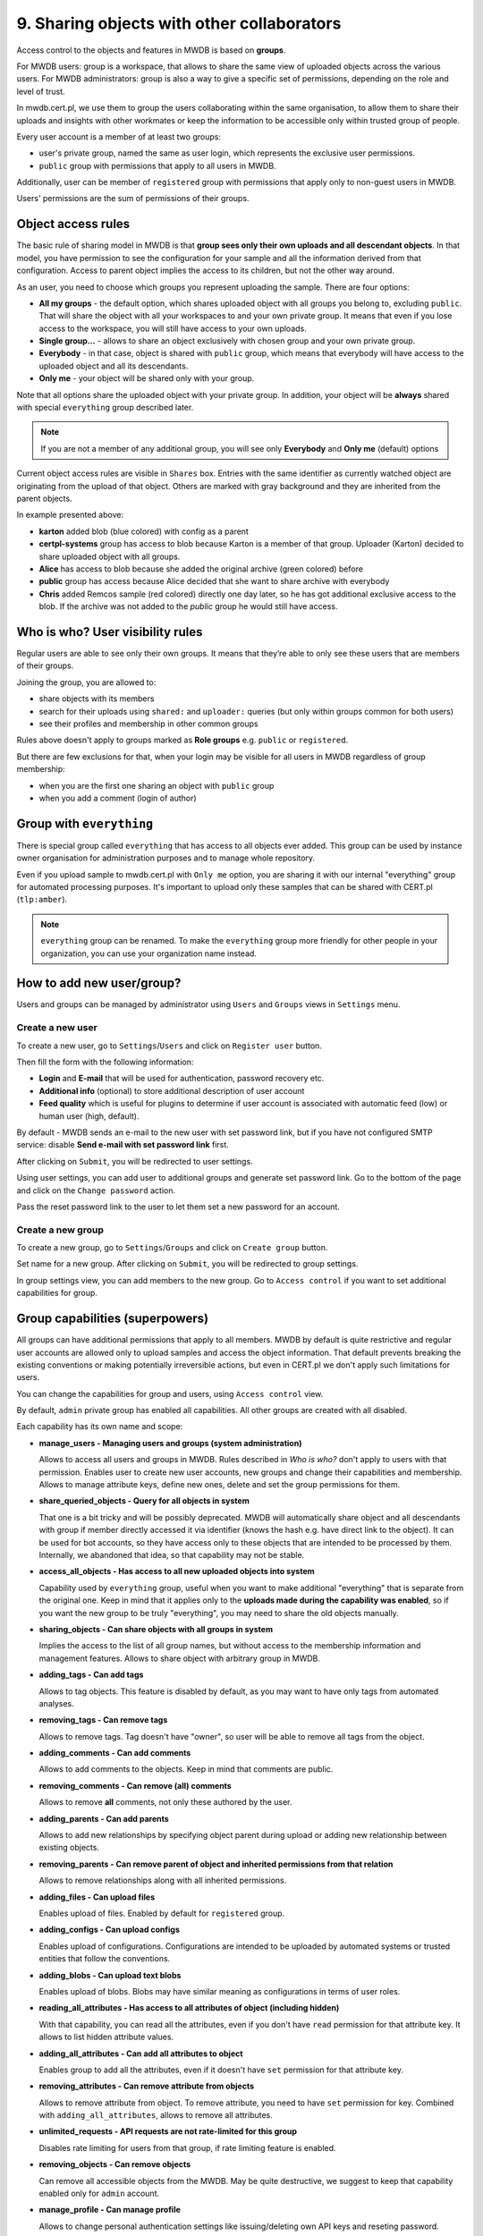 9. Sharing objects with other collaborators
===========================================

Access control to the objects and features in MWDB is based on **groups**.

For MWDB users: group is a workspace, that allows to share the same view of uploaded objects across the various users. For MWDB administrators: group is also a way to give a specific set of permissions, depending on the role and level of trust.

In mwdb.cert.pl, we use them to group the users collaborating within the same organisation, to allow them to share their uploads and insights with other workmates or keep the information to be accessible only within trusted group of people.

Every user account is a member of at least two groups:

* user's private group, named the same as user login, which represents the exclusive user permissions.
* ``public`` group with permissions that apply to all users in MWDB.

Additionally, user can be member of ``registered`` group with permissions that apply only to non-guest users in MWDB.

Users' permissions are the sum of permissions of their groups.

Object access rules
-------------------

The basic rule of sharing model in MWDB is that **group sees only their own uploads and all descendant objects**. In that model, you have permission to see the configuration for your sample and all the information derived from that configuration. Access to parent object implies the access to its children, but not the other way around.

.. image:: ../_static/sharing-diagram.png
   :target: ../_static/sharing-diagram.png
   :alt: Sharing diagram

As an user, you need to choose which groups you represent uploading the sample. There are four options:


* **All my groups** - the default option, which shares uploaded object with all groups you belong to, excluding ``public``. That will share the object with all your workspaces to and your own private group. It means that even if you lose access to the workspace, you will still have access to your own uploads.
* **Single group...** - allows to share an object exclusively with chosen group and your own private group.
* **Everybody** - in that case, object is shared with ``public`` group, which means that everybody will have access to the uploaded object and all its descendants.
* **Only me** - your object will be shared only with your group.

Note that all options share the uploaded object with your private group. In addition, your object will be **always** shared with special ``everything`` group described later.

.. image:: ../_static/upload-share-with.png
   :target: ../_static/upload-share-with.png
   :alt: Upload sharing options

.. note::

  If you are not a member of any additional group, you will see only **Everybody** and **Only me** (default) options

Current object access rules are visible in ``Shares`` box. Entries with the same identifier as currently watched object are originating from the upload of that object. Others are marked with gray background and they are inherited from the parent objects.

.. image:: ../_static/shares.png
   :target: ../_static/shares.png
   :alt: Upload sharing options

In example presented above:

* **karton** added blob (blue colored) with config as a parent
* **certpl-systems** group has access to blob because Karton is a member of that group. Uploader (Karton) decided to share uploaded object with all groups.
* **Alice** has access to blob because she added the original archive (green colored) before
* **public** group has access because Alice decided that she want to share archive with everybody
* **Chris** added Remcos sample (red colored) directly one day later, so he has got additional exclusive access to the blob. If the archive was not added to the `public` group he would still have access.

Who is who? User visibility rules
---------------------------------

Regular users are able to see only their own groups. It means that they’re able to only see these users that are members of their groups.

Joining the group, you are allowed to:

* share objects with its members
* search for their uploads using ``shared:`` and ``uploader:`` queries (but only within groups common for both users)
* see their profiles and membership in other common groups

Rules above doesn't apply to groups marked as **Role groups** e.g. ``public`` or ``registered``.

But there are few exclusions for that, when your login may be visible for all users in MWDB regardless of group membership:

* when you are the first one sharing an object with ``public`` group
* when you add a comment (login of author)

Group with ``everything``
-----------------------------

There is special group called ``everything`` that has access to all objects ever added. This group can be used by instance owner organisation for administration purposes and to manage whole repository.

Even if you upload sample to mwdb.cert.pl with ``Only me`` option, you are sharing it with our internal "everything" group for automated processing purposes. It's important to upload only these samples that can be shared with CERT.pl (\ ``tlp:amber``\ ).

.. note::

    ``everything`` group can be renamed. To make the ``everything`` group more friendly for other people in your organization, you can use your organization name instead.


How to add new user/group?
--------------------------

Users and groups can be managed by administrator using ``Users`` and ``Groups`` views in ``Settings`` menu.

Create a new user
~~~~~~~~~~~~~~~~~

To create a new user, go to ``Settings``/``Users`` and click on ``Register user`` button.

.. image:: ../_static/admin-register-user.png
   :target: ../_static/admin-register-user.png
   :alt: Register user button

.. image:: ../_static/create-user-form.png
   :target: ../_static/create-user-form.png
   :alt: Create user form

Then fill the form with the following information:

* **Login** and **E-mail** that will be used for authentication, password recovery etc.
* **Additional info** (optional) to store additional description of user account
* **Feed quality** which is useful for plugins to determine if user account is associated with automatic feed (low) or human user (high, default).

By default - MWDB sends an e-mail to the new user with set password link, but if you have not configured SMTP service: disable **Send e-mail with set password link** first.

After clicking on ``Submit``, you will be redirected to user settings.

Using user settings, you can add user to additional groups and generate set password link. Go to the bottom of the page and click on the ``Change password`` action.

Pass the reset password link to the user to let them set a new password for an account.

Create a new group
~~~~~~~~~~~~~~~~~~

To create a new group, go to ``Settings``/``Groups`` and click on ``Create group`` button.

.. image:: ../_static/admin-register-group.png
   :target: ../_static/admin-register-group.png
   :alt: Register group button

.. image:: ../_static/create-group-form.png
   :target: ../_static/create-group-form.png
   :alt: Create group form

Set name for a new group. After clicking on ``Submit``, you will be redirected to group settings.

.. image:: ../_static/group-details.png
   :target: ../_static/group-details.png
   :alt: Group details

In group settings view, you can add members to the new group. Go to ``Access control`` if you want to set additional capabilities for group.

Group capabilities (superpowers)
--------------------------------

All groups can have additional permissions that apply to all members. MWDB by default is quite restrictive and regular user accounts are allowed only to upload samples and access the object information. That default prevents breaking the existing conventions or making potentially irreversible actions, but even in CERT.pl we don't apply such limitations for users.

You can change the capabilities for group and users, using ``Access control`` view.

.. image:: ../_static/access-control.png
   :target: ../_static/access-control.png
   :alt: Access control view

By default, ``admin`` private group has enabled all capabilities. All other groups are created with all disabled.

Each capability has its own name and scope:

* 
  **manage_users - Managing users and groups (system administration)**

  Allows to access all users and groups in MWDB. Rules described in *Who is who?* don't apply to users with that permission. Enables user to create new user accounts, new groups and change their capabilities and membership. Allows to manage attribute keys, define new ones, delete and set the group permissions for them.

* 
  **share_queried_objects - Query for all objects in system**

  That one is a bit tricky and will be possibly deprecated. MWDB will automatically share object and all descendants with group if member directly accessed it via identifier (knows the hash e.g. have direct link to the object). It can be used for bot accounts, so they have access only to these objects that are intended to be processed by them. Internally, we abandoned that idea, so that capability may not be stable.

* 
  **access_all_objects - Has access to all new uploaded objects into system**

  Capability used by ``everything`` group, useful when you want to make additional "everything" that is separate from the original one. Keep in mind that it applies only to the **uploads made during the capability was enabled**\ , so if you want the new group to be truly "everything", you may need to share the old objects manually.

* 
  **sharing_objects - Can share objects with all groups in system**

  Implies the access to the list of all group names, but without access to the membership information and management features. Allows to share object with arbitrary group in MWDB.

* 
  **adding_tags - Can add tags**

  Allows to tag objects. This feature is disabled by default, as you may want to have only tags from automated analyses.

* 
  **removing_tags - Can remove tags**

  Allows to remove tags. Tag doesn't have "owner", so user will be able to remove all tags from the object.

* 
  **adding_comments - Can add comments**

  Allows to add comments to the objects. Keep in mind that comments are public.

* 
  **removing_comments - Can remove (all) comments**

  Allows to remove **all** comments, not only these authored by the user.

* 
  **adding_parents - Can add parents**

  Allows to add new relationships by specifying object parent during upload or adding new relationship between existing objects.

*
  **removing_parents - Can remove parent of object and inherited permissions from that relation**
  
  Allows to remove relationships along with all inherited permissions.

*
  **adding_files - Can upload files**

  Enables upload of files. Enabled by default for ``registered`` group.

* 
  **adding_configs - Can upload configs**

  Enables upload of configurations. Configurations are intended to be uploaded by automated systems or trusted entities that follow the conventions.

* 
  **adding_blobs - Can upload text blobs**

  Enables upload of blobs. Blobs may have similar meaning as configurations in terms of user roles.

* 
  **reading_all_attributes - Has access to all attributes of object (including hidden)**

  With that capability, you can read all the attributes, even if you don't have ``read`` permission for that attribute key. It allows to list hidden attribute values.

* 
  **adding_all_attributes - Can add all attributes to object**

  Enables group to add all the attributes, even if it doesn't have ``set`` permission for that attribute key.

*
  **removing_attributes - Can remove attribute from objects**

  Allows to remove attribute from object. To remove attribute, you need to have ``set`` permission for key. Combined with ``adding_all_attributes``\ , allows to remove all attributes.

* 
  **unlimited_requests - API requests are not rate-limited for this group**

  Disables rate limiting for users from that group, if rate limiting feature is enabled.

* 
  **removing_objects - Can remove objects**

  Can remove all accessible objects from the MWDB. May be quite destructive, we suggest to keep that capability enabled only for ``admin`` account.

*
  **manage_profile - Can manage profile**

  Allows to change personal authentication settings like issuing/deleting own API keys and reseting password.

*
  **personalize - Can mark favorites and manage own quick queries**

  Allows to use personalization features like favorites or quick queries.

*  
  **karton_assign - Can assign existing analysis to the object**

  Allows to assign Karton analysis to the object by setting ``karton`` attribute or using dedicated API.

*
  **karton_reanalyze - Can resubmit any object for analysis**

  Can manually resubmit object to Karton.

User capabilities are the sum of all group capabilities. If you want to enable capability system-wide (e.g. enable all users to add tags), enable that capability for ``registered`` group or ``public`` group if you want to include guests.

In mwdb.cert.pl service - ``registered`` group is allowed to:

* add new tags
* add new comments
* add relationships (parents)
* have access to extended features provided by internal plugins

You can easily check your capabilities in ``Profile`` view.

Plugins are allowed to extend the set of capabilities in case MWDB administrator wants to require additional permission for using them.
